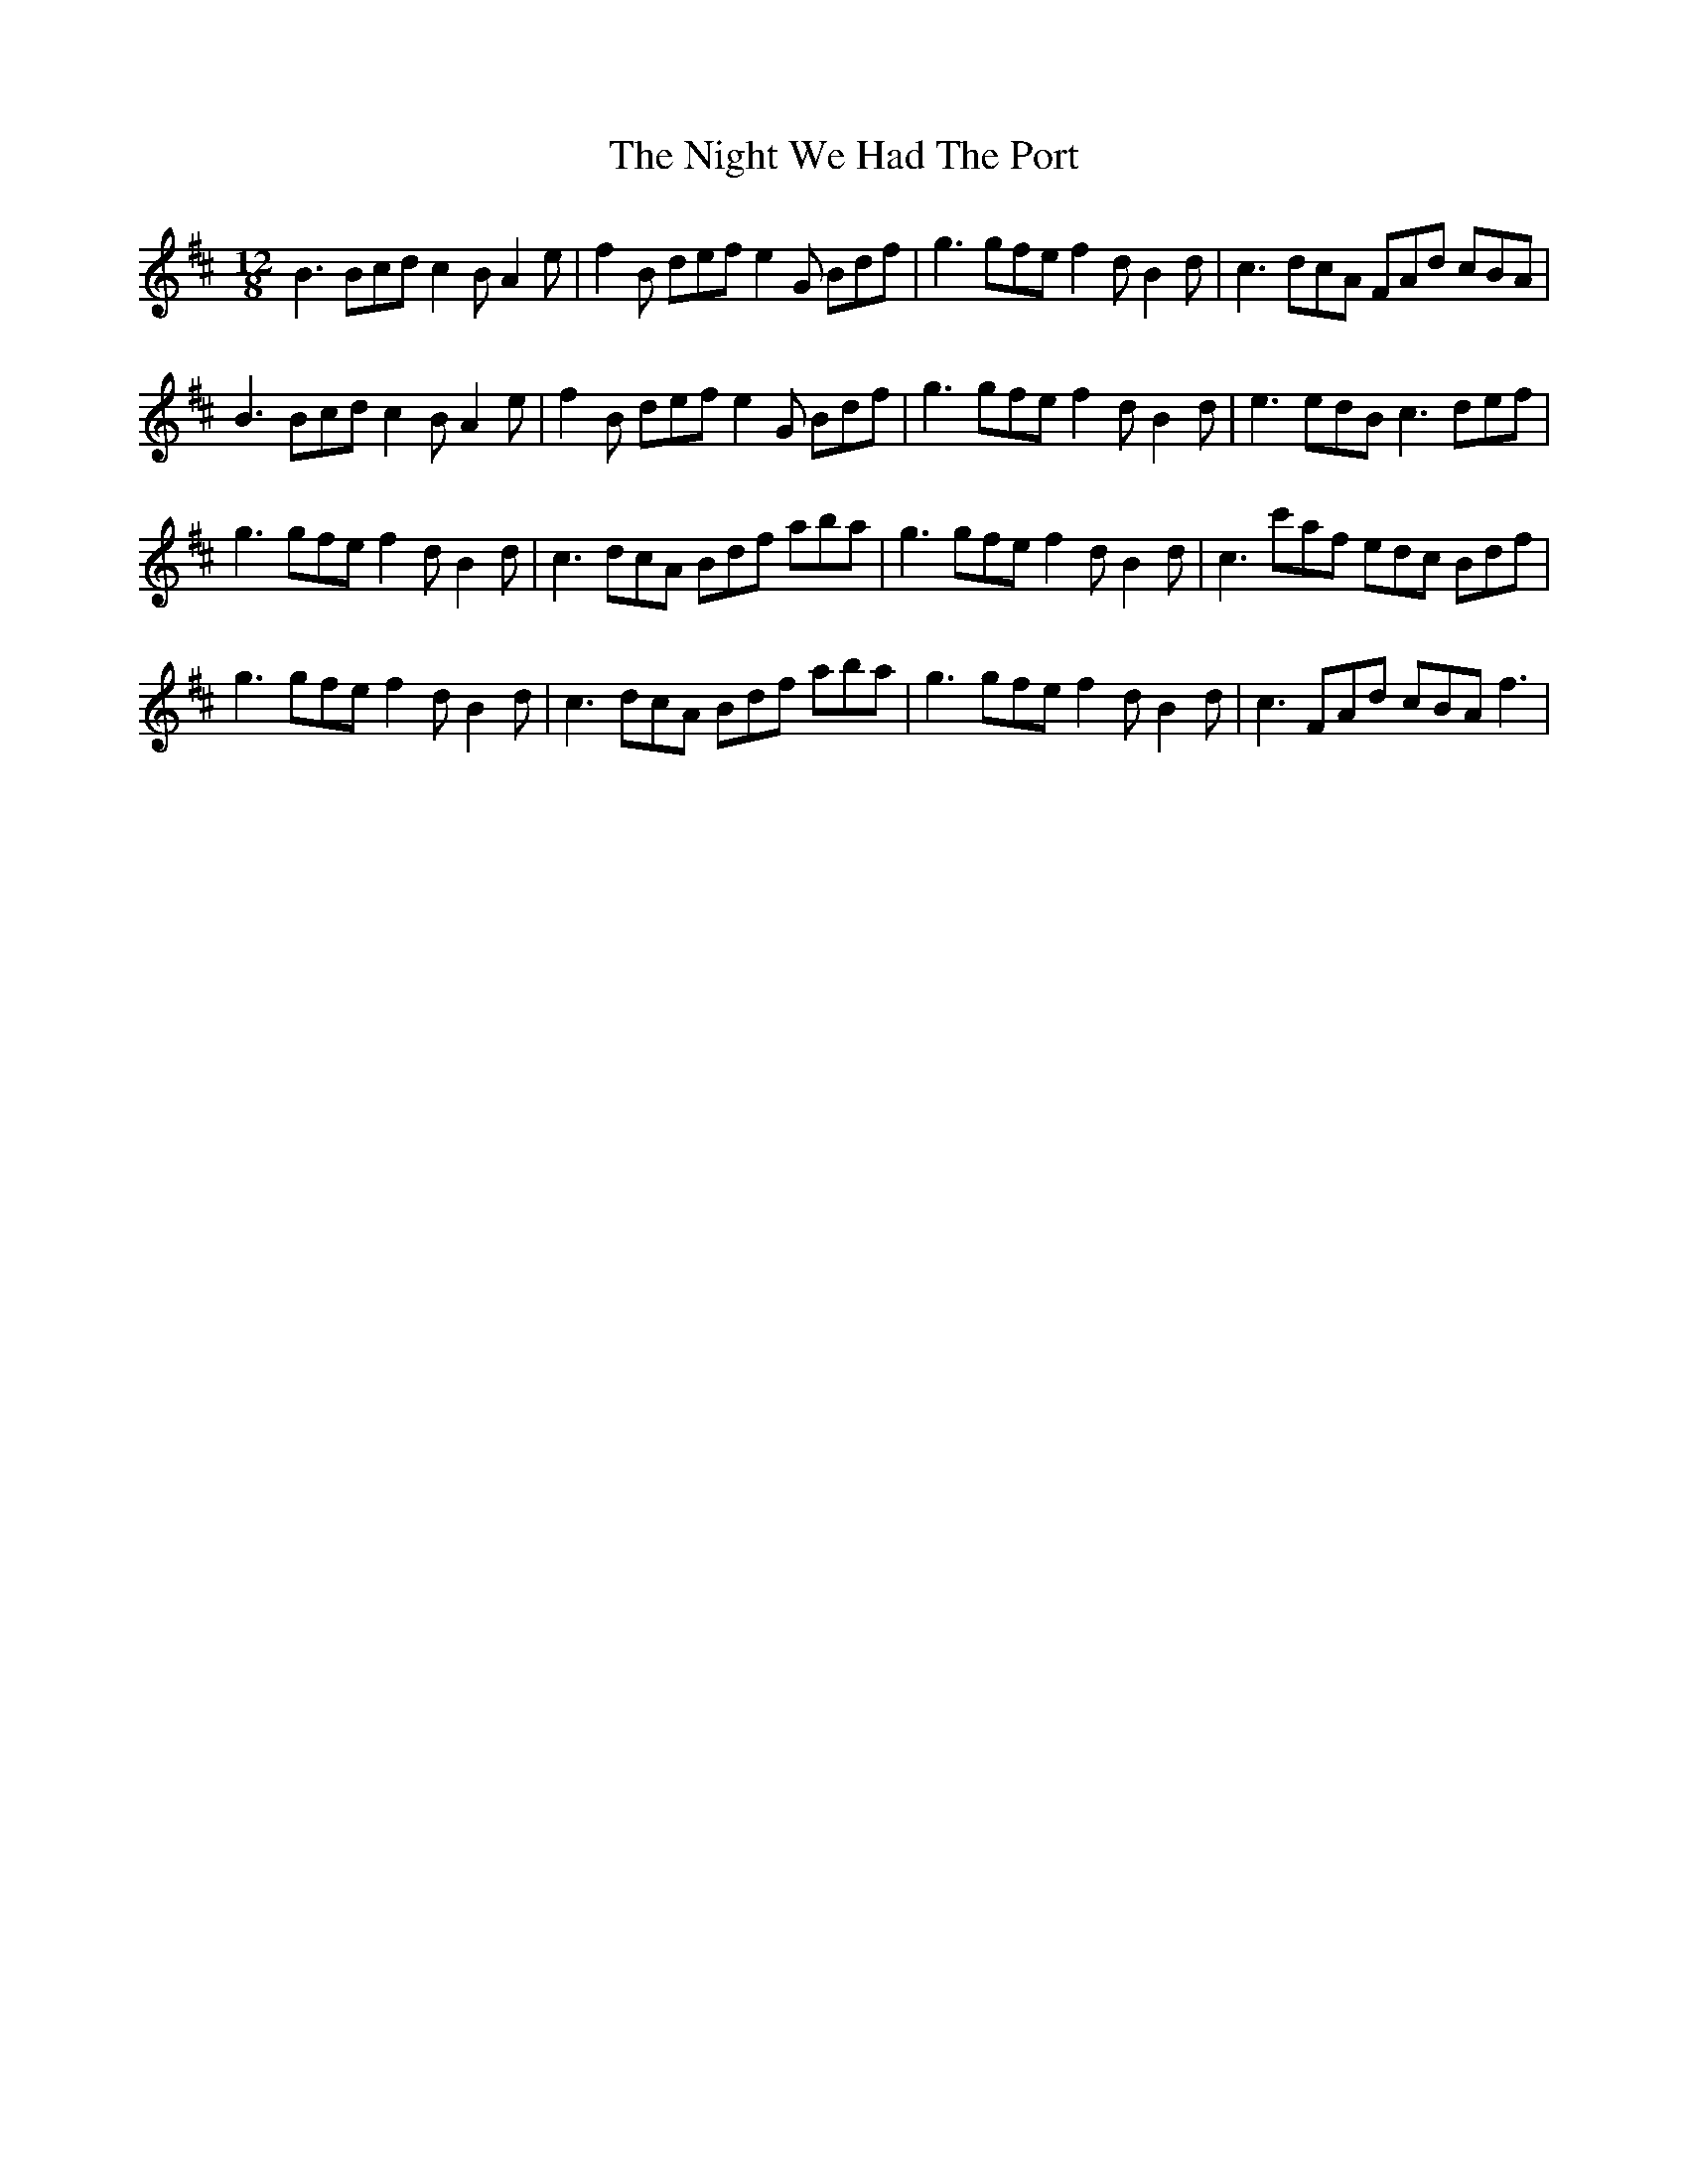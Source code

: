 X: 29477
T: Night We Had The Port, The
R: slide
M: 12/8
K: Bminor
B3 Bcd c2B A2e|f2B def e2G Bdf|g3 gfe f2d B2d|c3 dcA FAd cBA|
B3 Bcd c2B A2e|f2B def e2G Bdf|g3 gfe f2d B2d|e3 edB c3 def|
g3 gfe f2d B2d|c3 dcA Bdf aba|g3 gfe f2d B2d|c3 c'af edc Bdf|
g3 gfe f2d B2d|c3 dcA Bdf aba|g3 gfe f2d B2d|c3 FAd cBA f3|

